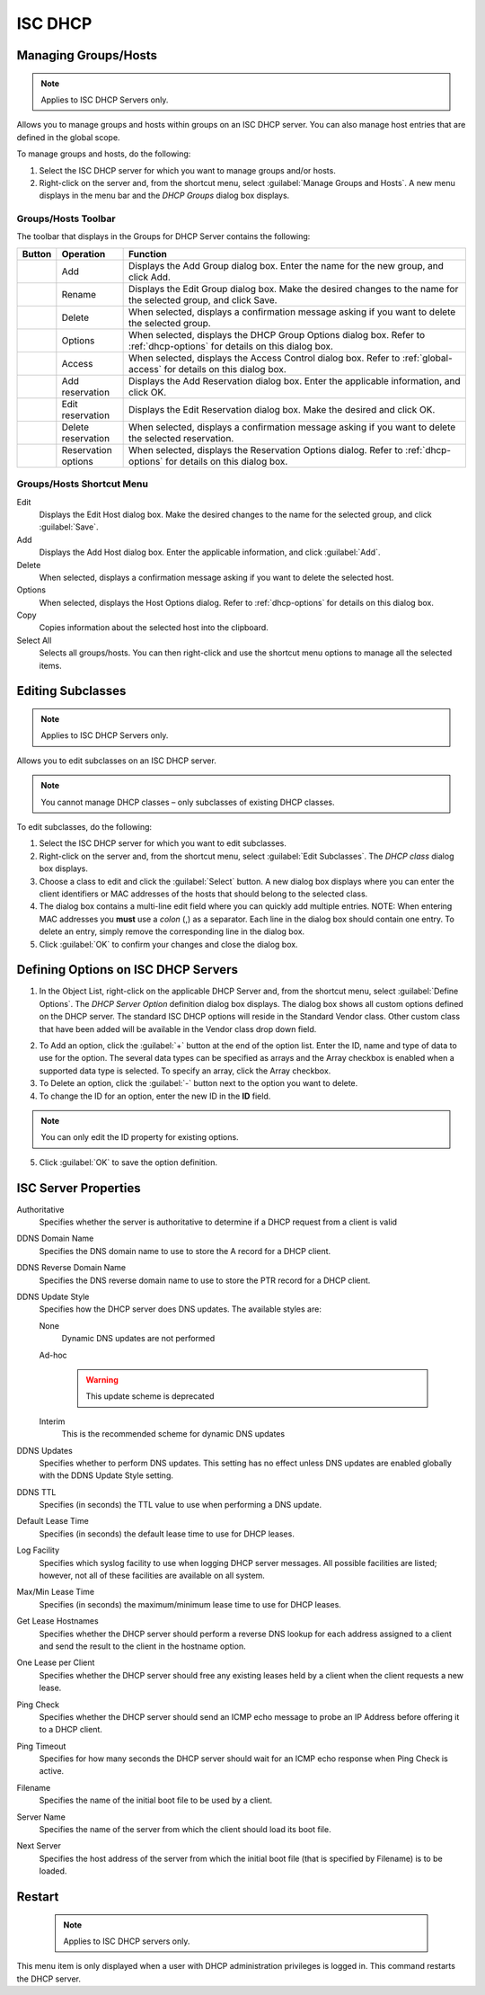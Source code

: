 .. _dhcp-isc:

.. |add-dhcp| image:: ../../images/console-dhcp-add-icon.png
.. |rename-dhcp| image:: ../../images/console-dhcp-rename-icon.png
.. |delete-dhcp| image:: ../../images/console-dhcp-delete-icon.png
.. |options-dhcp| image:: ../../images/console-dhcp-options-icon.png
.. |access-dhcp| image:: ../../images/console-dhcp-access-icon.png
.. |add-reservation-dhcp| image:: ../../images/console-dhcp-add-reservation-icon.png
.. |edit-reservation-dhcp| image:: ../../images/console-dhcp-edit-reservation-icon.png
.. |delete-reservation-dhcp| image:: ../../images/console-dhcp-delete-reservation-icon.png
.. |reservation-options-dhcp| image:: ../../images/console-dhcp-reservation-options-icon.png

ISC DHCP
========

.. _dhcp-isc-groups-hosts:

Managing Groups/Hosts
---------------------

.. note::
  Applies to ISC DHCP Servers only.

Allows you to manage groups and hosts within groups on an ISC DHCP server. You can also manage host entries that are defined in the global scope.

To manage groups and hosts, do the following:

1. Select the ISC DHCP server for which you want to manage groups and/or hosts.

2. Right-click on the server and, from the shortcut menu, select :guilabel:`Manage Groups and Hosts`. A new menu displays in the menu bar and the *DHCP Groups* dialog box displays.

.. image:: ../../images/console-dhcp-groups.png
  :width: 60%
  :align: center

Groups/Hosts Toolbar
^^^^^^^^^^^^^^^^^^^^

The toolbar that displays in the Groups for DHCP Server contains the following:

.. csv-table::
  :header: "Button", "Operation", "Function"
  :widths: 5, 15, 80

  |add-dhcp|, "Add", "Displays the Add Group dialog box. Enter the name for the new group, and click Add."
  |rename-dhcp| , "Rename", "Displays the Edit Group dialog box. Make the desired changes to the name for the selected group, and click Save."
  |delete-dhcp| , "Delete", "When selected, displays a confirmation message asking if you want to delete the selected group."
  |options-dhcp| , "Options", "When selected, displays the DHCP Group Options dialog box. Refer to :ref:`dhcp-options` for details on this dialog box."
  |access-dhcp| , "Access", "When selected, displays the Access Control dialog box. Refer to :ref:`global-access` for details on this dialog box."
  |add-reservation-dhcp| , "Add reservation", "Displays the Add Reservation dialog box. Enter the applicable information, and click OK."
  |edit-reservation-dhcp| , "Edit reservation", "Displays the Edit Reservation dialog box. Make the desired and click OK."
  |delete-reservation-dhcp| , "Delete reservation", "When selected, displays a confirmation message asking if you want to delete the selected reservation."
  |reservation-options-dhcp| , "Reservation options", "When selected, displays the Reservation Options dialog. Refer to :ref:`dhcp-options` for details on this dialog box."

Groups/Hosts Shortcut Menu
^^^^^^^^^^^^^^^^^^^^^^^^^^

Edit
  Displays the Edit Host dialog box. Make the desired changes to the name for the selected group, and click :guilabel:`Save`.

Add
  Displays the Add Host dialog box. Enter the applicable information, and click :guilabel:`Add`.

Delete
  When selected, displays a confirmation message asking if you want to delete the selected host.

Options
  When selected, displays the Host Options dialog. Refer to :ref:`dhcp-options` for details on this dialog box.

Copy
  Copies information about the selected host into the clipboard.

Select All
  Selects all groups/hosts. You can then right-click and use the shortcut menu options to manage all the selected items.

.. _dhcp-isc-subclasses:

Editing Subclasses
------------------

.. note::
  Applies to ISC DHCP Servers only.

Allows you to edit subclasses on an ISC DHCP server.

.. note::
  You cannot manage DHCP classes – only subclasses of existing DHCP classes.

To edit subclasses, do the following:

1. Select the ISC DHCP server for which you want to edit subclasses.

2. Right-click on the server and, from the shortcut menu, select :guilabel:`Edit Subclasses`. The *DHCP class* dialog box displays.

3. Choose a class to edit and click the :guilabel:`Select` button. A new dialog box displays where you can enter the client identifiers or MAC addresses of the hosts that should belong to the selected class.

4. The dialog box contains a multi-line edit field where you can quickly add multiple entries. NOTE: When entering MAC addresses you **must** use a *colon* (,) as a separator. Each line in the dialog box should contain one entry. To delete an entry, simply remove the corresponding line in the dialog box.

5. Click :guilabel:`OK` to confirm your changes and close the dialog box.

.. _dhcp-isc-define-options:

Defining Options on ISC DHCP Servers
------------------------------------

1. In the Object List, right-click on the applicable DHCP Server and, from the shortcut menu, select :guilabel:`Define Options`. The *DHCP Server Option* definition dialog box displays. The dialog box shows all custom options defined on the DHCP server. The standard ISC DHCP options will reside in the Standard Vendor class. Other custom class that have been added will be available in the Vendor class drop down field.

..

2. To Add an option, click the :guilabel:`+` button at the end of the option list. Enter the ID, name and type of data to use for the option. The several data types can be specified as arrays and the Array checkbox is enabled when a supported data type is selected. To specify an array, click the Array checkbox.

3. To Delete an option, click the :guilabel:`-` button next to the option you want to delete.

4. To change the ID for an option, enter the new ID in the **ID** field.

.. note::
  You can only edit the ID property for existing options.

5. Click :guilabel:`OK` to save the option definition.

.. _isc-dhcp-properties:

ISC Server Properties
---------------------

Authoritative
  Specifies whether the server is authoritative to determine if a DHCP request from a client is valid

DDNS Domain Name
  Specifies the DNS domain name to use to store the A record for a DHCP client.

DDNS Reverse Domain Name
  Specifies the DNS reverse domain name to use to store the PTR record for a DHCP client.

DDNS Update Style
  Specifies how the DHCP server does DNS updates. The available styles are:

  None
    Dynamic DNS updates are not performed

  Ad-hoc

    .. warning::
      This update scheme is deprecated

  Interim
    This is the recommended scheme for dynamic DNS updates

DDNS Updates
  Specifies whether to perform DNS updates. This setting has no effect unless DNS updates are enabled globally with the DDNS Update Style setting.

DDNS TTL
  Specifies (in seconds) the TTL value to use when performing a DNS update.

Default Lease Time
  Specifies (in seconds) the default lease time to use for DHCP leases.

Log Facility
  Specifies which syslog facility to use when logging DHCP server messages. All possible facilities are listed; however, not all of these facilities are available on all system.

Max/Min Lease Time
  Specifies (in seconds) the maximum/minimum lease time to use for DHCP leases.

Get Lease Hostnames
  Specifies whether the DHCP server should perform a reverse DNS lookup for each address assigned to a client and send the result to the client in the hostname option.

One Lease per Client
  Specifies whether the DHCP server should free any existing leases held by a client when the client requests a new lease.

Ping Check
  Specifies whether the DHCP server should send an ICMP echo message to probe an IP Address before offering it to a DHCP client.

Ping Timeout
  Specifies for how many seconds the DHCP server should wait for an ICMP echo response when Ping Check is active.

Filename
  Specifies the name of the initial boot file to be used by a client.

Server Name
  Specifies the name of the server from which the client should load its boot file.

Next Server
  Specifies the host address of the server from which the initial boot file (that is specified by Filename) is to be loaded.

Restart
-------

  .. note::
    Applies to ISC DHCP servers only.

This menu item is only displayed when a user with DHCP administration privileges is logged in. This command restarts the DHCP server.
